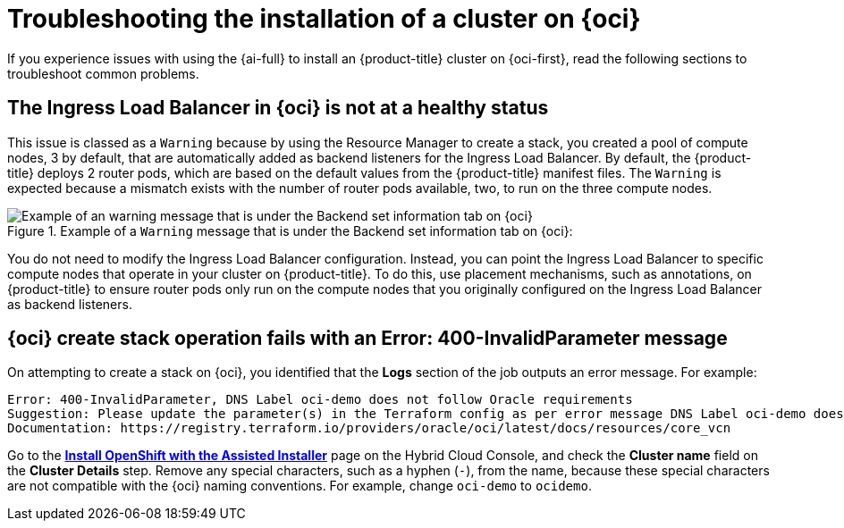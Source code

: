 // Module included in the following assemblies:
//
// * installing/installing_oci/installing-oci-assisted-installer.adoc

:_mod-docs-content-type: PROCEDURE
[id="installing-troubleshooting-assisted-installer-oci_{context}"]
= Troubleshooting the installation of a cluster on {oci}

If you experience issues with using the {ai-full} to install an {product-title} cluster on {oci-first}, read the following sections to troubleshoot common problems.

[discrete]
== The Ingress Load Balancer in {oci} is not at a healthy status

This issue is classed as a `Warning` because by using the Resource Manager to create a stack, you created a pool of compute nodes, 3 by default, that are automatically added as backend listeners for the Ingress Load Balancer. By default, the {product-title} deploys 2 router pods, which are based on the default values from the {product-title} manifest files. The `Warning` is expected because a mismatch exists with the number of router pods available, two, to run on the three compute nodes.

.Example of a `Warning` message that is under the Backend set information tab on {oci}:
image::ingress_load_balancer_warning_message.png[Example of an warning message that is under the Backend set information tab on {oci}]

You do not need to modify the Ingress Load Balancer configuration. Instead, you can point the Ingress Load Balancer to specific compute nodes that operate in your cluster on {product-title}. To do this, use placement mechanisms, such as annotations, on {product-title} to ensure router pods only run on the compute nodes that you originally configured on the Ingress Load Balancer as backend listeners.

[discrete]
== {oci} create stack operation fails with an Error: 400-InvalidParameter message

On attempting to create a stack on {oci}, you identified that the *Logs* section of the job outputs an error message. For example:

[source,terminal]
----
Error: 400-InvalidParameter, DNS Label oci-demo does not follow Oracle requirements
Suggestion: Please update the parameter(s) in the Terraform config as per error message DNS Label oci-demo does not follow Oracle requirements
Documentation: https://registry.terraform.io/providers/oracle/oci/latest/docs/resources/core_vcn
----

Go to the https://console.redhat.com/openshift/assisted-installer/clusters/~new[*Install OpenShift with the Assisted Installer*] page on the Hybrid Cloud Console, and check the *Cluster name* field on the *Cluster Details* step. Remove any special characters, such as a hyphen (`-`), from the name, because these special characters are not compatible with the {oci} naming conventions. For example, change `oci-demo` to `ocidemo`.
